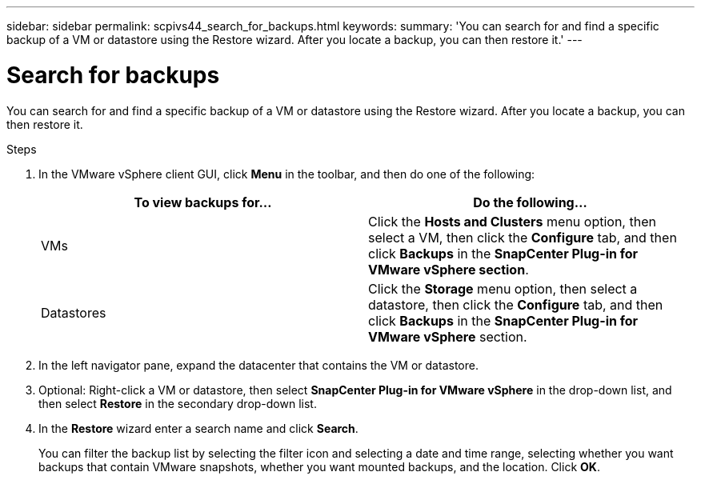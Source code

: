 ---
sidebar: sidebar
permalink: scpivs44_search_for_backups.html
keywords:
summary: 'You can search for and find a specific backup of a VM or datastore using the Restore wizard. After you locate a backup, you can then restore it.'
---

= Search for backups
:hardbreaks:
:nofooter:
:icons: font
:linkattrs:
:imagesdir: ./media/

//
// This file was created with NDAC Version 2.0 (August 17, 2020)
//
// 2020-09-09 12:24:24.100021
//

[.lead]
You can search for and find a specific backup of a VM or datastore using the Restore wizard. After you locate a backup, you can then restore it.

.Steps

. In the VMware vSphere client GUI, click *Menu* in the toolbar, and then do one of the following:
+
|===
|To view backups for… |Do the following…

|VMs
|Click the *Hosts and Clusters* menu option, then select a VM, then click the *Configure* tab, and then click *Backups* in the *SnapCenter Plug-in for VMware vSphere section*.
|Datastores
|Click the *Storage* menu option, then select a datastore, then click the *Configure* tab, and then click *Backups* in the *SnapCenter Plug-in for VMware vSphere* section.
|===

. In the left navigator pane, expand the datacenter that contains the VM or datastore.
. Optional: Right-click a VM or datastore, then select *SnapCenter Plug-in for VMware vSphere* in the drop-down list, and then select *Restore* in the secondary drop-down list.
. In the *Restore* wizard enter a search name and click *Search*.
+
You can filter the backup list by selecting the filter icon and selecting a date and time range, selecting whether you want backups that contain VMware snapshots, whether you want mounted backups, and the location. Click *OK*.
